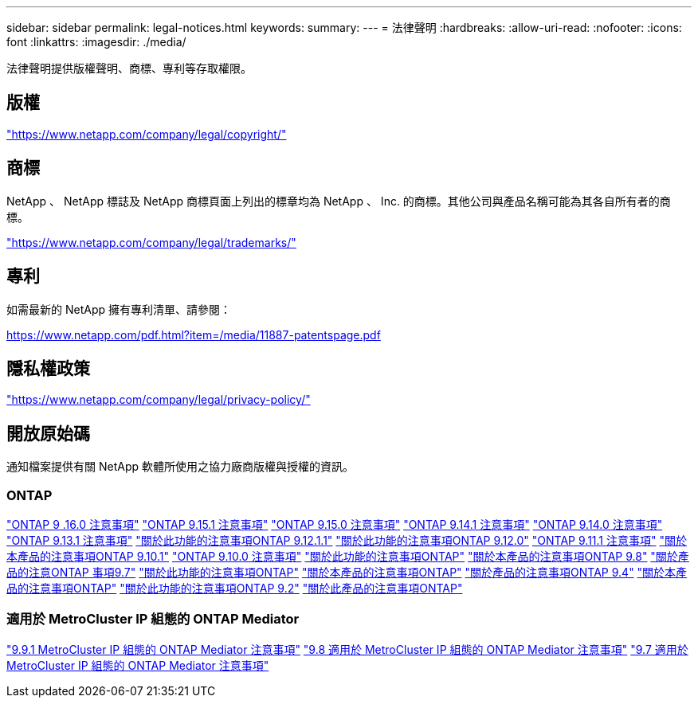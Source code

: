 ---
sidebar: sidebar 
permalink: legal-notices.html 
keywords:  
summary:  
---
= 法律聲明
:hardbreaks:
:allow-uri-read: 
:nofooter: 
:icons: font
:linkattrs: 
:imagesdir: ./media/


[role="lead"]
法律聲明提供版權聲明、商標、專利等存取權限。



== 版權

link:https://www.netapp.com/company/legal/copyright/["https://www.netapp.com/company/legal/copyright/"^]



== 商標

NetApp 、 NetApp 標誌及 NetApp 商標頁面上列出的標章均為 NetApp 、 Inc. 的商標。其他公司與產品名稱可能為其各自所有者的商標。

link:https://www.netapp.com/company/legal/trademarks/["https://www.netapp.com/company/legal/trademarks/"^]



== 專利

如需最新的 NetApp 擁有專利清單、請參閱：

link:https://www.netapp.com/pdf.html?item=/media/11887-patentspage.pdf["https://www.netapp.com/pdf.html?item=/media/11887-patentspage.pdf"^]



== 隱私權政策

link:https://www.netapp.com/company/legal/privacy-policy/["https://www.netapp.com/company/legal/privacy-policy/"^]



== 開放原始碼

通知檔案提供有關 NetApp 軟體所使用之協力廠商版權與授權的資訊。



=== ONTAP

link:https://library.netapp.com/ecm/ecm_download_file/ECMLP3329264["ONTAP 9 .16.0 注意事項"^] link:https://library.netapp.com/ecm/ecm_download_file/ECMLP3318279["ONTAP 9.15.1 注意事項"^] link:https://library.netapp.com/ecm/ecm_download_file/ECMLP3320066["ONTAP 9.15.0 注意事項"^] link:https://library.netapp.com/ecm/ecm_download_file/ECMLP2886725["ONTAP 9.14.1 注意事項"^] link:https://library.netapp.com/ecm/ecm_download_file/ECMLP2886298["ONTAP 9.14.0 注意事項"^] link:https://library.netapp.com/ecm/ecm_download_file/ECMLP2885801["ONTAP 9.13.1 注意事項"^] link:https://library.netapp.com/ecm/ecm_download_file/ECMLP2884813["關於此功能的注意事項ONTAP 9.12.1.1"^] link:https://library.netapp.com/ecm/ecm_download_file/ECMLP2883760["關於此功能的注意事項ONTAP 9.12.0"^] link:https://library.netapp.com/ecm/ecm_download_file/ECMLP2882103["ONTAP 9.11.1 注意事項"^] link:https://library.netapp.com/ecm/ecm_download_file/ECMLP2879817["關於本產品的注意事項ONTAP 9.10.1"^] link:https://library.netapp.com/ecm/ecm_download_file/ECMLP2878927["ONTAP 9.10.0 注意事項"^] link:https://library.netapp.com/ecm/ecm_download_file/ECMLP2876856["關於此功能的注意事項ONTAP"^] link:https://library.netapp.com/ecm/ecm_download_file/ECMLP2873871["關於本產品的注意事項ONTAP 9.8"^] link:https://library.netapp.com/ecm/ecm_download_file/ECMLP2860921["關於產品的注意ONTAP 事項9.7"^] link:https://library.netapp.com/ecm/ecm_download_file/ECMLP2855145["關於此功能的注意事項ONTAP"^] link:https://library.netapp.com/ecm/ecm_download_file/ECMLP2850702["關於本產品的注意事項ONTAP"^] link:https://library.netapp.com/ecm/ecm_download_file/ECMLP2844310["關於產品的注意事項ONTAP 9.4"^] link:https://library.netapp.com/ecm/ecm_download_file/ECMLP2839209["關於本產品的注意事項ONTAP"^] link:https://library.netapp.com/ecm/ecm_download_file/ECMLP2702054["關於此功能的注意事項ONTAP 9.2"^] link:https://library.netapp.com/ecm/ecm_download_file/ECMLP2516795["關於此產品的注意事項ONTAP"^]



=== 適用於 MetroCluster IP 組態的 ONTAP Mediator

link:https://library.netapp.com/ecm/ecm_download_file/ECMLP2870521["9.9.1 MetroCluster IP 組態的 ONTAP Mediator 注意事項"^] link:https://library.netapp.com/ecm/ecm_download_file/ECMLP2870521["9.8 適用於 MetroCluster IP 組態的 ONTAP Mediator 注意事項"^] link:https://library.netapp.com/ecm/ecm_download_file/ECMLP2870521["9.7 適用於 MetroCluster IP 組態的 ONTAP Mediator 注意事項"^]
